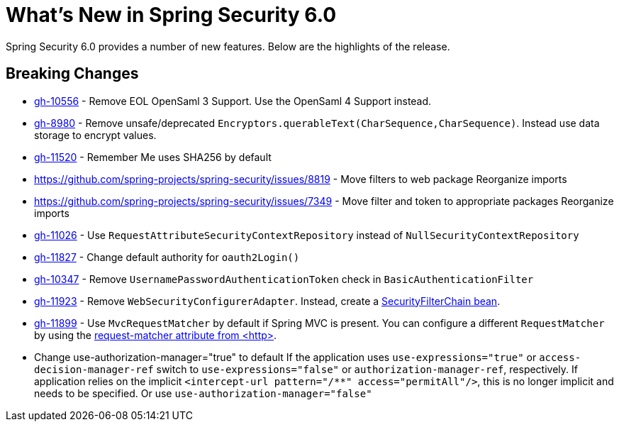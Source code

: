 [[new]]
= What's New in Spring Security 6.0

Spring Security 6.0 provides a number of new features.
Below are the highlights of the release.

== Breaking Changes

* https://github.com/spring-projects/spring-security/issues/10556[gh-10556] - Remove EOL OpenSaml 3 Support.
Use the OpenSaml 4 Support instead.
* https://github.com/spring-projects/spring-security/issues/8980[gh-8980] - Remove unsafe/deprecated `Encryptors.querableText(CharSequence,CharSequence)`.
Instead use data storage to encrypt values.
* https://github.com/spring-projects/spring-security/issues/11520[gh-11520] - Remember Me uses SHA256 by default
* https://github.com/spring-projects/spring-security/issues/8819 - Move filters to web package
Reorganize imports
* https://github.com/spring-projects/spring-security/issues/7349 - Move filter and token to appropriate packages
Reorganize imports
* https://github.com/spring-projects/spring-security/issues/11026[gh-11026] - Use `RequestAttributeSecurityContextRepository` instead of `NullSecurityContextRepository`
* https://github.com/spring-projects/spring-security/pull/11887[gh-11827] - Change default authority for `oauth2Login()`
* https://github.com/spring-projects/spring-security/issues/10347[gh-10347] - Remove `UsernamePasswordAuthenticationToken` check in `BasicAuthenticationFilter`
* https://github.com/spring-projects/spring-security/pull/11923[gh-11923] - Remove `WebSecurityConfigurerAdapter`.
Instead, create a https://spring.io/blog/2022/02/21/spring-security-without-the-websecurityconfigureradapter[SecurityFilterChain bean].
* https://github.com/spring-projects/spring-security/issues/11899[gh-11899] - Use `MvcRequestMatcher` by default if Spring MVC is present.
You can configure a different `RequestMatcher` by using the https://docs.spring.io/spring-security/reference/servlet/appendix/namespace/http.html#nsa-http-attributes[request-matcher attribute from <http>].
* Change use-authorization-manager="true" to default
If the application uses `use-expressions="true"` or `access-decision-manager-ref` switch to `use-expressions="false"` or `authorization-manager-ref`, respectively.
If application relies on the implicit `<intercept-url pattern="/**" access="permitAll"/>`, this is no longer implicit and needs to be specified.
Or use `use-authorization-manager="false"`
